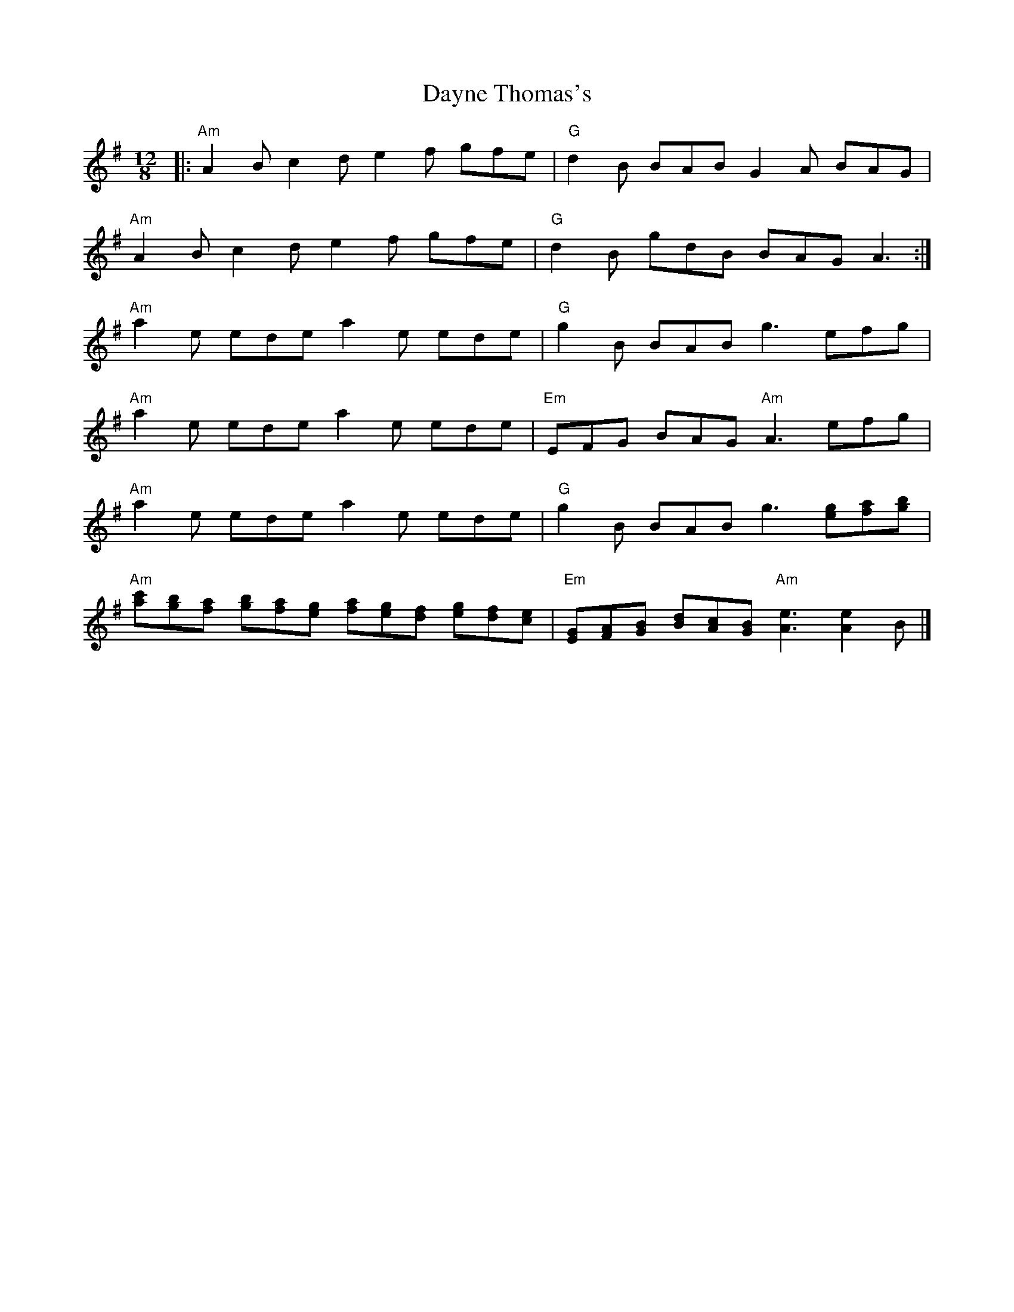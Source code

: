 X: 1
T: Dayne Thomas's
Z: Andrew Tredinnick
S: https://thesession.org/tunes/8577#setting8577
R: slide
M: 12/8
L: 1/8
K: Ador
|: "Am"A2B c2d e2f gfe | "G" d2 B BAB G2A BAG |
"Am"A2B c2d e2f gfe | "G" d2 B gdB BAG A3 :|
"Am" a2e ede a2e ede | "G" g2B BAB g3 efg |
"Am" a2e ede a2e ede | "Em" EFG BAG "Am" A3 efg |
"Am" a2e ede a2e ede | "G" g2B BAB g3 [eg][fa][gb] |
"Am" [ac'][gb][fa] [gb][fa][ge] [fa][ge][df] [ge][df][ce] | "Em" [EG][FA][GB] [Bd][Ac][GB] "Am" [A3e3] [A2e2]B |]
